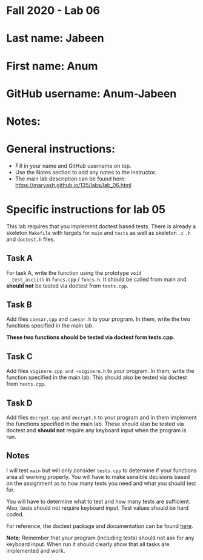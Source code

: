 * Fall 2020 - Lab 06

* Last name: Jabeen 

* First name: Anum 

* GitHub username: Anum-Jabeen

* Notes:


  
* General instructions:
- Fill in your name and GitHub username on top.
- Use the Notes section to add any notes to the instructor.
- The main lab description can be found here:
  https://maryash.github.io/135/labs/lab_06.html 


* Specific instructions for lab 05

This lab requires that you implement doctest based tests. There is
already a skeleton ~Makefile~ with targets for ~main~ and ~tests~ as
well as skeleton ~.c~ ~.h~ and ~doctest.h~ files. 

** Task A

  For task A, write the function using the prototype ~void
  test_ascii()~ in ~funcs.cpp~ / ~funcs.h~. It should be called from
  main and *should not* be tested via doctest from ~tests.cpp~.

** Task B
   
Add files ~caesar,cpp~ and ~caesar.h~ to your program. In them, write
the two functions specified in the main lab.

*These two functions should be tested via doctest form tests.cpp*. 

** Task C

Add files ~viginere.cpp and ~viginere.h~ to your program. In them,
write the function specified in the main lab. This should also be
tested via doctest from ~tests.cpp~.

** Task D

Add files ~decrypt.cpp~ and ~decrypt.h~ to your program and in them
implement the functions specified in the main lab. These should also
be tested via doctest and *should not* require any keyboard input when
the program is run.


** Notes

I will test ~main~ but will only consider ~tests.cpp~ to determine if
your functions area all working properly. You will have to make
sensible decisions based on the assignment as to how many tests you
need and what you should test for.

You will have to determine what to test and how many tests are
sufficient. Also, tests should not require keyboard input. Test values
should be hard coded.



For reference, the doctest package and documentation can be found
[[https://github.com/onqtam/doctest][here]].



*Note:* Remember that your program (including tests) should not ask
 for any keyboard input. When run it should clearly show that all
 tasks are implemented and work.



